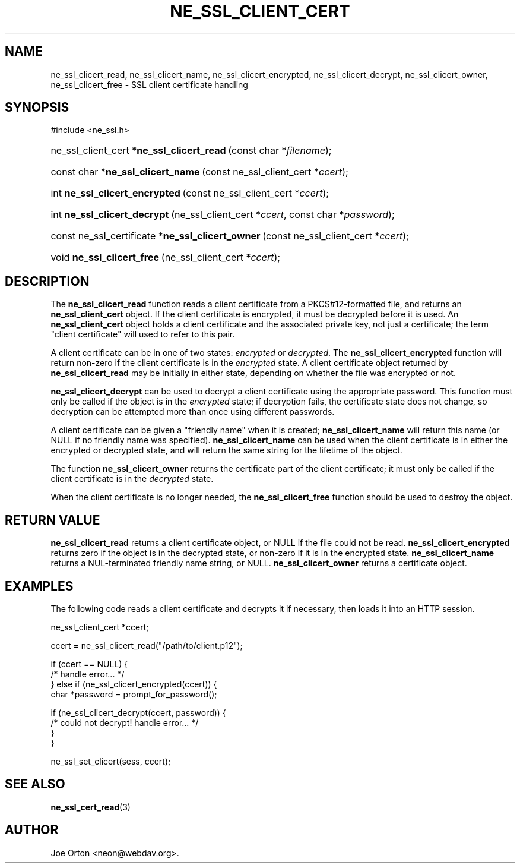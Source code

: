 .\"Generated by db2man.xsl. Don't modify this, modify the source.
.de Sh \" Subsection
.br
.if t .Sp
.ne 5
.PP
\fB\\$1\fR
.PP
..
.de Sp \" Vertical space (when we can't use .PP)
.if t .sp .5v
.if n .sp
..
.de Ip \" List item
.br
.ie \\n(.$>=3 .ne \\$3
.el .ne 3
.IP "\\$1" \\$2
..
.TH "NE_SSL_CLIENT_CERT" 3 "20 January 2006" "neon 0.25.5" "neon API reference"
.SH NAME
ne_ssl_clicert_read, ne_ssl_clicert_name, ne_ssl_clicert_encrypted, ne_ssl_clicert_decrypt, ne_ssl_clicert_owner, ne_ssl_clicert_free \- SSL client certificate handling
.SH "SYNOPSIS"
.ad l
.hy 0

#include <ne_ssl\&.h>
.sp
.HP 41
ne_ssl_client_cert\ *\fBne_ssl_clicert_read\fR\ (const\ char\ *\fIfilename\fR);
.HP 34
const\ char\ *\fBne_ssl_clicert_name\fR\ (const\ ne_ssl_client_cert\ *\fIccert\fR);
.HP 30
int\ \fBne_ssl_clicert_encrypted\fR\ (const\ ne_ssl_client_cert\ *\fIccert\fR);
.HP 28
int\ \fBne_ssl_clicert_decrypt\fR\ (ne_ssl_client_cert\ *\fIccert\fR, const\ char\ *\fIpassword\fR);
.HP 49
const\ ne_ssl_certificate\ *\fBne_ssl_clicert_owner\fR\ (const\ ne_ssl_client_cert\ *\fIccert\fR);
.HP 26
void\ \fBne_ssl_clicert_free\fR\ (ne_ssl_client_cert\ *\fIccert\fR);
.ad
.hy

.SH "DESCRIPTION"

.PP
The \fBne_ssl_clicert_read\fR function reads a client certificate from a PKCS#12\-formatted file, and returns an \fBne_ssl_client_cert\fR object\&. If the client certificate is encrypted, it must be decrypted before it is used\&. An \fBne_ssl_client_cert\fR object holds a client certificate and the associated private key, not just a certificate; the term "client certificate" will used to refer to this pair\&.

.PP
A client certificate can be in one of two states: \fIencrypted\fR or \fIdecrypted\fR\&. The \fBne_ssl_clicert_encrypted\fR function will return non\-zero if the client certificate is in the \fIencrypted\fR state\&. A client certificate object returned by \fBne_ssl_clicert_read\fR may be initially in either state, depending on whether the file was encrypted or not\&.

.PP
\fBne_ssl_clicert_decrypt\fR can be used to decrypt a client certificate using the appropriate password\&. This function must only be called if the object is in the \fIencrypted\fR state; if decryption fails, the certificate state does not change, so decryption can be attempted more than once using different passwords\&.

.PP
A client certificate can be given a "friendly name" when it is created; \fBne_ssl_clicert_name\fR will return this name (or NULL if no friendly name was specified)\&. \fBne_ssl_clicert_name\fR can be used when the client certificate is in either the encrypted or decrypted state, and will return the same string for the lifetime of the object\&.

.PP
The function \fBne_ssl_clicert_owner\fR returns the certificate part of the client certificate; it must only be called if the client certificate is in the \fIdecrypted\fR state\&.

.PP
When the client certificate is no longer needed, the \fBne_ssl_clicert_free\fR function should be used to destroy the object\&.

.SH "RETURN VALUE"

.PP
\fBne_ssl_clicert_read\fR returns a client certificate object, or NULL if the file could not be read\&. \fBne_ssl_clicert_encrypted\fR returns zero if the object is in the decrypted state, or non\-zero if it is in the encrypted state\&. \fBne_ssl_clicert_name\fR returns a NUL\-terminated friendly name string, or NULL\&. \fBne_ssl_clicert_owner\fR returns a certificate object\&.

.SH "EXAMPLES"

.PP
The following code reads a client certificate and decrypts it if necessary, then loads it into an HTTP session\&.

.nf
ne_ssl_client_cert *ccert;

ccert = ne_ssl_clicert_read("/path/to/client\&.p12");

if (ccert == NULL) {
   /* handle error\&.\&.\&. */
} else if (ne_ssl_clicert_encrypted(ccert)) {
   char *password = prompt_for_password();

   if (ne_ssl_clicert_decrypt(ccert, password)) {
      /* could not decrypt! handle error\&.\&.\&. */
   }
}

ne_ssl_set_clicert(sess, ccert);

.fi

.SH "SEE ALSO"

.PP
\fBne_ssl_cert_read\fR(3)

.SH AUTHOR
Joe Orton <neon@webdav\&.org>.
